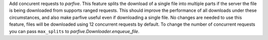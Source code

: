 Add concurent requests to `parfive`. This feature splits the download of
a single file into multiple parts if the server the file is being downloaded
from supports ranged requests. This should improve the performance of all
downloads under these circumstances, and also make parfive useful even if
downloading a single file. No changes are needed to use this feature, files
will be downloaded using 12 concurrent requests by default. To change the
number of concurrent requests you can pass ``max_splits`` to
`parfive.Downloader.enqueue_file`.

